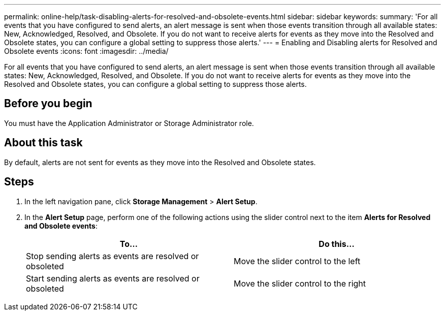 ---
permalink: online-help/task-disabling-alerts-for-resolved-and-obsolete-events.html
sidebar: sidebar
keywords: 
summary: 'For all events that you have configured to send alerts, an alert message is sent when those events transition through all available states: New, Acknowledged, Resolved, and Obsolete. If you do not want to receive alerts for events as they move into the Resolved and Obsolete states, you can configure a global setting to suppress those alerts.'
---
= Enabling and Disabling alerts for Resolved and Obsolete events
:icons: font
:imagesdir: ../media/

[.lead]
For all events that you have configured to send alerts, an alert message is sent when those events transition through all available states: New, Acknowledged, Resolved, and Obsolete. If you do not want to receive alerts for events as they move into the Resolved and Obsolete states, you can configure a global setting to suppress those alerts.

== Before you begin

You must have the Application Administrator or Storage Administrator role.

== About this task

By default, alerts are not sent for events as they move into the Resolved and Obsolete states.

== Steps

. In the left navigation pane, click *Storage Management* > *Alert Setup*.
. In the *Alert Setup* page, perform one of the following actions using the slider control next to the item *Alerts for Resolved and Obsolete events*:
+
[options="header"]
|===
| To...| Do this...
a|
Stop sending alerts as events are resolved or obsoleted
a|
Move the slider control to the left
a|
Start sending alerts as events are resolved or obsoleted
a|
Move the slider control to the right
|===
